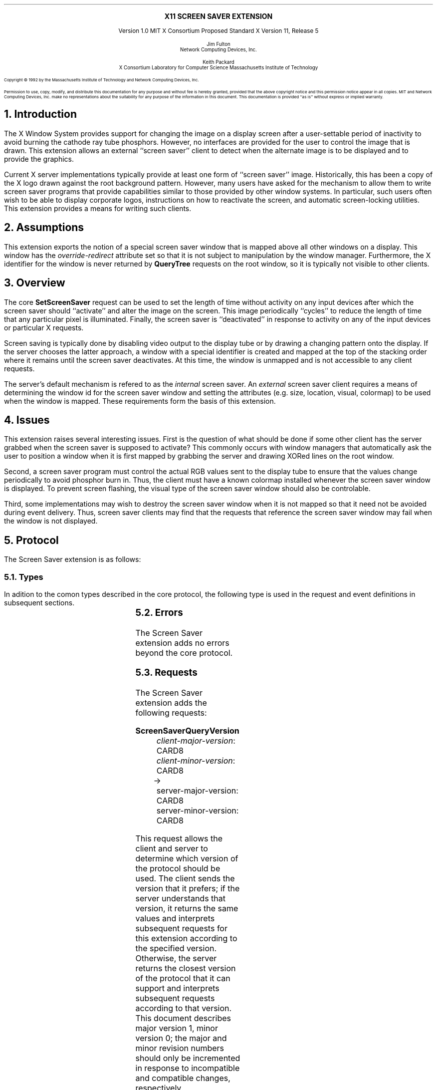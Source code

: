 .\" Use tbl, -ms
.\" $XFree86: xc/doc/specs/saver/saver.ms,v 1.2 2006/01/09 14:56:38 dawes Exp $
.EH ''''
.OH ''''
.EF ''''
.OF ''''
.\" Change the contents of the following of Pp to PP to have it indent
.de Pp
.LP
..
.de PN
\\fB\\^\\$1\^\\fR\\$2
..
.de Pn
\\$1\\fB\\^\\$2\^\\fR\\$3
..
.de Rq
.sp
.LP
.\" .in +.50i
.PN \\$1
.in +.33i
.sp .5v
.\".LP
..
.de Sm
.\".in -.50i
.in -.33i
.Pp
..
.de Ar
.br
\\fI\\$1\\fP\\^: \\$2
..
.de Rp
.in -.2i
.br
.sp .5v
\(->
.br
.sp .5v
.in +.2i
..
.de Rv
.br
\\$1: \\$2
..
.ps 11
.nr PS 11
.nr PD 1v
\&
.sp 8
.ce 1
\s+2\fBX11 SCREEN SAVER EXTENSION\fP\s-2
.sp 3
.ce 3
Version 1.0
MIT X Consortium Proposed Standard
X Version 11, Release 5
.sp 6
.ce 4
\s-1Jim Fulton
.sp 6p
Network Computing Devices, Inc.\s+1
.sp 3
.ce 4
\s-1Keith Packard
.sp 6p
X Consortium
Laboratory for Computer Science
Massachusetts Institute of Technology\s+1
.ps 9
.nr PS 9
.sp 8
.LP
Copyright \(co 1992 by the Massachusetts Institute of Technology and 
Network Computing Devices, Inc.
.LP
Permission to use, copy, modify, and distribute this documentation for any
purpose and without fee is hereby granted, provided that the above copyright
notice and this permission notice appear in all copies.  MIT and
Network Computing Devices, Inc. make no
representations about the suitability for any purpose of the information in
this document.  This documentation is provided ``as is'' without express or
implied warranty.
.ps 11
.nr PS 11
.bp 1
.EH ''\s10X11 Screen Saver Extension\s0''
.OH ''\s10X11 Screen Saver Extension\s0''
.EF ''\s10\fB % \fP\s0''
.OF ''\s10\fB % \fP\s0''
.NH 1
Introduction
.Pp
The X Window System provides support for changing the image on a display screen
after a user-settable period of inactivity to avoid burning the cathode ray
tube phosphors.  However, no interfaces are provided for the user to control
the image that is drawn.  This extension allows an external ``screen saver''
client to detect when the alternate image is to be displayed and to provide the
graphics.
.Pp
Current X server implementations typically provide at least one form of
``screen saver'' image.  Historically, this has been a copy of the X logo
drawn against the root background pattern.  However, many users have asked
for the mechanism to allow them to write screen saver programs that provide
capabilities similar to those provided by other window systems.  In
particular, such users often wish to be able to display corporate logos,
instructions on how to reactivate the screen, and automatic screen-locking
utilities.  This extension provides a means for writing such clients.
.NH 1
Assumptions
.Pp
This extension exports the notion of a special screen saver window that is
mapped above all other windows on a display.  This window has the
\fIoverride-redirect\fP attribute set so that it is not subject to manipulation by
the window manager.  Furthermore, the X identifier for the window is never
returned by \fBQueryTree\fP requests on the root window, so it is typically
not visible to other clients.  
.NH 1
Overview
.Pp
The core
.PN SetScreenSaver
request can be used to set the length of time without
activity on any input devices after which the screen saver should ``activate''
and alter the image on the screen.  This image periodically ``cycles'' to 
reduce
the length of time that any particular pixel is illuminated.  Finally, the
screen saver is ``deactivated'' in response to activity on any of the input 
devices
or particular X requests.
.Pp
Screen saving is typically done by disabling video output to the display tube
or by drawing a changing pattern onto the display.  If the server chooses the
latter approach, a window with a special identifier is created and mapped at
the top of the stacking order where it remains until the screen saver
deactivates.  At this time, the window is unmapped and is not accessible to any
client requests.
.Pp
The server's default mechanism is refered to as the \fIinternal\fP screen 
saver.  An \fIexternal\fP
screen saver client requires a means of determining the window
id for the screen saver window and setting the attributes (e.g. size,
location, visual, colormap) to be used when the window is mapped.  These
requirements form the basis of this extension.
.NH 1
Issues
.Pp
This extension raises several interesting issues.  First is the question of
what should be done if some other client has the server grabbed when the screen
saver is supposed to activate?  This commonly occurs with window managers that
automatically ask the user to position a window when it is first mapped by
grabbing the server and drawing XORed lines on the root window.
.Pp
Second, a screen saver program must control the actual RGB values sent to the
display tube to ensure that the values change periodically to avoid phosphor
burn in.  Thus, the client must have a known colormap installed whenever the
screen saver window is displayed.  To prevent screen flashing, the visual type
of the screen saver window should also be controlable.
.Pp
Third, some implementations may wish to destroy the screen saver window when
it is not mapped so that it need not be avoided during event delivery.  Thus,
screen saver clients may find that the requests that reference the screen 
saver window may fail when the window is not displayed.
.NH 1
Protocol
.Pp
The Screen Saver extension is as follows:
.NH 2
Types
.Pp
In adition to the comon types described in the core protocol, the following
type is used in the request and event definitions in subsequent sections.
.Pp
.TS
lw(2i) lw(3.75i).
_
.sp 6p
.B
Name	Value
.sp 6p
_
.sp 6p
.R
SCREENSAVEREVENT	T{
.Pn { ScreenSaverNotify ,
.PN ScreenSaverCycle }
T}
.TE
.NH 2
Errors
.Pp
The Screen Saver extension adds no errors beyond the core protocol.
.NH 2
Requests
.Pp
The Screen Saver extension adds the following requests:
.Rq ScreenSaverQueryVersion
.Ar client-major-version CARD8
.Ar client-minor-version CARD8
.Rp
.Rv server-major-version CARD8
.Rv server-minor-version CARD8
.Sm
This request allows the client and server to determine which version of
the protocol should be used.  The client sends the version that it
prefers; if the server understands that
version, it returns the same values and interprets subsequent requests
for this extension according to the specified version.  Otherwise,
the server returns the closest version of the protocol that it can
support and interprets subsequent requests according to that version.
This document describes major version 1, minor version 0; the major
and minor revision numbers should only be incremented in response to
incompatible and compatible changes, respectively.
.Rq ScreenSaverQueryInfo
.Ar drawable DRAWABLE
.Rp
.Rv saver-window WINDOW
.Rv state 
.Pn { Disabled ,
.PN Off ,
.PN On }
.Rv kind
.Pn { Blanked ,
.PN Internal ,
.PN External }
.Rv til-or-since CARD32
.Rv idle CARD32
.Rv event-mask SETofSCREENSAVEREVENT
.LP
.Rv Errors
.PN Drawable
.Sm
This request returns information about the state of the screen
saver on the screen associated with \fIdrawable\fP.  The \fIsaver-window\fP 
is the XID that is associated with the screen saver window.  This
window is not guaranteed to exist
except when external screen saver is active.  Although it is a 
child of the root, this window is not returned by
.PN QueryTree
requests on the root.  Whenever this window is mapped, it is always above
any of its siblings in the stacking order.  XXX - TranslateCoords?
.Pp
The \fIstate\fP field specifies whether or not the screen saver is currently
active and how the \fItil-or-since\fP value should be interpretted:
.in +.5i
.TS
lw(1.5i) lw(3.5i).
T{
.PN Off
T}	T{
The screen is not currently being saved; \fItil-or-since\fP
specifies the number of milliseconds until the screen saver is expected to
activate.
T}
.sp
T{
.PN On
T}	T{
The screen is currently being saved; \fItil-or-since\fP specifies
the number of milliseconds since the screen saver activated.
T}
.sp
T{
.PN Disabled
T}	T{
The screen saver is currently disabled; \fItil-or-since\fP is zero.
T}
.TE
.in -.5i
.Pp
The \fIkind\fP field specifies the mechanism that either is currently being
used or would have been were the screen being saved:
.in +.5i
.TS
lw(1.5i) lw(3.5i).
T{
.PN Blanked
T}	T{
The video signal to the display monitor was disabled.
T}
.sp
T{
.PN Internal
T}	T{
A server-dependent, built-in screen saver image was displayed; either no
client had set the screen saver window attributes or a different client 
had the server grabbed when the screen saver activated.
T}
.sp
T{
.PN External
T}	T{
The screen saver window was mapped with attributes set by a
client using the \fBScreenSaverSetAttributes\fP request.
T}
.TE
.in -.5i
.Pp
The \fIidle\fP field specifies the number of milliseconds since the last
input was received from the user on any of the input devices.
.Pp
The \fIevent-mask\fP field specifies which, if any, screen saver
events this client has requested using \fBScreenSaverSelectInput\fP.
.Pp
If \fIdrawable\fP is not a valid drawable identifier, a Drawable
error is returned and the request is ignored.
.Rq ScreenSaverSelectInput
.Ar drawable DRAWABLE
.Ar event-mask SETofSCREENSAVEREVENT
.LP
Errors:
.PN Drawable ,
.PN Match
.Sm
This request specifies which Screen Saver extension events on the screen 
associated with \fIdrawable\fP should be generated for this client.  If
no bits are set in \fIevent-mask\fP, then no events will be generated.
Otherwise, any combination of the following bits may be set:
.in +.5i
.TS
lw(1.5i) lw(3.5i).
T{
.PN ScreenSaverNotify
T}	T{
If this bit is set, \fBScreenSaverNotify\fP events are generated whenever
the screen saver is activated or deactivated.
T}
.sp
T{
.PN ScreenSaverCycle
T}	T{
If this bit is set, \fBScreenSaverNotify\fP events are generated whenever
the screen saver cycle interval passes.
T}
.TE
.in -.5i
.Pp
If \fIdrawable\fP is not a valid drawable identifier, a Drawable
error is returned.  If any undefined bits are set in \fIevent-mask\fP,
a Value error is returned.  If an error is returned,
the request is ignored.
.Rq ScreenSaverSetAttributes
.Ar drawable DRAWABLE
.Ar class 
.Pn { InputOutput , 
.PN InputOnly , 
.PN CopyFromParent }
.Ar depth CARD8
.Ar visual "VISUALID or"
.PN CopyFromParent
.Ar "x, y" INT16
.Ar "width, height, border-width" CARD16
.Ar value-mask BITMASK
.Ar value-list LISTofVALUE
.LP
.Rv Errors
.PN Access ,
.PN Window ,
.PN Pixmap ,
.PN Colormap ,
.PN Cursor ,
.PN Match ,
.PN Value ,
.PN Alloc
.Sm
This request sets the attributes that this client would like to see
used in creating the screen saver window on the screen associated
with \fIdrawable\fP.  If another client currently has the attributes set,
an Access error is generated and the request is ignored.
.Pp
Otherwise, the specified window attributes are checked as if
they were used in a core \fBCreateWindow\fP request whose
parent is the root.  The \fIoverride-redirect\fP field is ignored as
it is implicitly set to True.  If the window attributes result in an
error according to the rules for \fBCreateWindow\fP, the request is
ignored.
.Pp
Otherwise, the attributes are stored and will take effect on the next 
activation that occurs when the server is not grabbed by another client.
Any resources specified for the
\fIbackground-pixmap\fP or \fIcursor\fP attributes may be
freed immediately.  The server is free to copy the \fIbackground-pixmap\fP
or \fIcursor\fP resources or to use them in place; therefore, the effect of
changing the contents of those resources is undefined.  If the 
specified \fIcolormap\fP no longer exists when the screen saver activates,
the parent's colormap is used instead.  If no errors are generated by this
request, any previous
screen saver window attributes set by this client are released.
.Pp
When the screen saver next activates and the server is not grabbed by 
another client, the screen saver window is 
created, if necessary, and set to the specified attributes and events
are generated as usual.  The colormap
associated with the screen saver window is 
installed.  Finally, the screen saver window is mapped.
.Pp
The window remains mapped and at the top of the stacking order
until the screen saver is deactivated in response to activity on
any of the user input devices, a \fBForceScreenSaver\fP request with
a value of Reset, or any request that would cause the window to be
unmapped.
.Pp
If the screen saver activates while the server is grabbed by another
client, the internal saver mechanism is used.  The \fBForceScreenSaver\fP 
request may be used with a value of Active to 
deactivate the internal saver and activate the external saver.
.Pp
If the screen saver client's connection to the server is broken
while the screen saver is activated and the client's close down mode has not
been RetainPermanent or RetainTemporary, the current screen saver
is deactivated and the internal screen saver is immediately activated.
.Pp
When the screen saver deactivates, the screen saver window's colormap
is uninstalled and the window is unmapped (except as described below).
The screen saver XID is disassociated
with the window and the server may, but is not required to,
destroy the window along with any children.
.Pp
When the screen saver is being deactivated and then immediately
reactivated (such as when switching screen savers), the server
may leave the screen saver window mapped (typically to avoid 
generating exposures).
.Rq ScreenSaverUnsetAttributes
.Ar drawble DRAWABLE
.LP
.Rv Errors
.PN Drawable
.Sm
This request notifies the server that this client no longer
wishes to control the screen saver window.  Any screen saver
attributes set by this client and any descendents of the screen
saver window created by this client should be released
immediately if the screen saver is not active, else upon
deactivation.
.Pp
This request is ignored if the client has not previously set the screen saver
window attributes.
.NH 2
Events
.Pp
The Screen Saver extension adds one event:
.Rq ScreenSaverNotify
.Ar root WINDOW
.Ar window WINDOW
.Ar state
.Pn { Off ,
.PN On ,
.PN Cycle }
.Ar kind 
.Pn { Blanked ,
.PN Internal ,
.PN External }
.Ar forced BOOL
.Ar time TIMESTAMP
.Sm
This event is delivered to clients that have requested
ScreenSaverNotify events using the \fBScreenSaverSelectInput\fP request
whenever the screen saver activates or deactivates.
.Pp
The \fIroot\fP field specifies root window of the screen for
which the event was generated.  The \fIwindow\fP field specifies
the value that is returned by \fBScreenSaverQueryInfo\fP as
the identifier for the screen saver window.  This window is not
required to exist if the external screen saver is not active.
.Pp
The \fIstate\fP field specifies the cause of the event:
.in +.5i
.TS
lw(1.5i) lw(3.5i).
T{
.PN Off
T}	T{
The screen saver deactivated; this event is sent if the client has set the
ScreenSaverNotify bit in its event mask.
T}
.sp
T{
.PN On
T}	T{
The screen saver activated.  This event is sent if the client has set the
ScreenSaverNotify bit in its event mask.
T}
.sp
T{
.PN Cycle
T}	T{
The cycle interval passed and the client is expected to change the image on
the screen.  This event is sent if the client has set the
ScreenSaverCycle bit in its event mask.
T}
.TE
.in -.5i
.LP
If \fIstate\fP is set to 
.PN On 
or
.PN Off
then \fIforced\fP indicates whether or not activation or
deactivation was caused by a core
.PN ForceScreenSaver
request; otherwise, \fIforced\fP is set to False.
.Pp
The \fIkind\fP field specifies mechanism that was used to save the screen
when the screen saver was activated, as described in 
\fBScreenSaverQueryInfo\fP.
.Pp
The \fItime\fP field indicates the server time when the 
event was generated.
.NH 1
Encoding
.Pp
Please refer to the X11 Protocol Encoding document as this document uses
conventions established there.
.Pp
The name of this extension is ``SCREEN-SAVER''.
.LP
.NH 2
Common Types
.LP
.TA .75i 1.75i
.ta .75i 1.75i
.nf
.R
SETofSCREENSAVEREVENT
	#x00000001	ScreenSaverNotifyMask
	#x00000002	ScreenSaverCycleMask
.fi
.NH 2
Requests
.de En
.LP
.PN \\$1
.TA .5i 1.5i 2.5i
.ta .5i 1.5i 2.5i
.in +.33i
.nf
..
.de Ee
.in -.33i
.fi
..
.En ScreenSaverQueryVersion
1	CARD8		screen saver opcode
1	0		minor opcode
2   	2		request length
1	CARD8		client major version
1	CARD8		client minor version
2			unused
.Rp
1	1		Reply
1			unused
2	CARD16		sequence number
4	0		reply length
1	CARD8		server major version
1	CARD8		server minor version
22			unused
.Ee
.En ScreenSaverQueryInfo
1	CARD8		screen saver opcode
1	1		minor opcode
2	2		request length
4	DRAWABLE		drawable associated with screen
.Rp
1	1		Reply
1	CARD8		state
	0	Off
	1	On
	3	Disabled
2	CARD16		sequence number
4	0		reply length
4	WINDOW		saver window
4	CARD32		milliseconds until saver or since saver
4	CARD32		milliseconds since last user device input
4	SETofSCREENSAVEREVENT		event mask
1	CARD8		kind
	0	Blanked
	1	Internal
	2	External
10			unused
.Ee
.En ScreenSaverSelectInput
1	CARD8		screen saver opcode
1	2		minor opcode
2	3		request length
4	DRAWABLE		drawable associated with screen
4	SETofSCREENSAVEREVENT		event mask
.Ee
.En ScreenSaverSetAttributes
1	CARD8		screen saver opcode
1	3		minor opcode
2	6+n		request length
4	DRAWABLE		drawable associated with screen
2	INT16		x
2	INT16		y
2	CARD16		width
2	CARD16		height
2	CARD16		border-width
1			class
	0	CopyFromParent
	1	InputOutput
	2	InputOnly
1	CARD8		depth
4	VISUALID		visual
	0	CopyFromParent
4	BITMASK			value-mask (has n bits set to 1)
	encodings are the same as for core CreateWindow
4n	LISTofVALUE		value-list
	encodings are the same as for core CreateWindow
.Ee
.En ScreenSaverUnsetAttributes
1	CARD8		screen saver opcode
1	4		minor opcode
2	3		request length
4	DRAWABLE		drawable associated with screen
.Ee
.NH 2
Events
.En ScreenSaverNotify
1	CARD8		code assigned by core
1	CARD8		state
	0	Off
	1	On
	2	Cycle
2	CARD16		sequence number
4	TIMESTAMP		time
4	WINDOW		root
4	WINDOW		screen saver window
1	CARD8		kind
	0	Blanked
	1	Internal
	2	External
1	BOOL		forced
14			unused
.Ee
.NH 1
Inter-Client Communications Conventions
.Pp
Screen saver clients should create at least one resource value whose
identifier can be stored in a property named
.PN _SCREEN_SAVER_ID
on the root of each screen it is managing.
This property should have one 32-bit value corresponding to the resource
identifier; the type of the property should indicate the type of the
resource and should be one of the following: 
.PN WINDOW ,
.PN PIXMAP ,
.PN CURSOR ,
.PN FONT , or
.PN COLORMAP .
.NH 1
C language binding
.Pp
The C binding for this extension simply provide access to the protocol; they
add no semantics beyond what is described above.
.Pp
The include file for this extension is
.Pn < X11/extensions/scrnsaver.h >.
.LP
Bool
.br
XScreenSaverQueryExtension (display, event_base, error_base)
.RS
Display *display;
.br
int *event_base; /* RETURN */
.br
int *error_base; /* RETURN */
.RE
.IP
This routine returns
.PN True
if the specified \fIdisplay\fP supports the SCREEN-SAVER extension; 
otherwise it returns
.PN False .
If the extension is supported, the event number for 
.PN ScreenSaverNotify
events is returned in the value pointed to by \fIevent_base\fP.  Since
no additional errors are defined by this extension, the results
of \fIerror_base\fP are not defined.
.LP
Status
.br
XScreenSaverQueryVersion (display, major, minor)
.RS
Display *display;
.br
int *major; /* RETURN */
.br
int *minor; /* RETURN */
.RE
.IP
If the specified \fIdisplay\fP supports the extension,
the version numbers of the protocol
expected by the server are returned in \fImajor\fP and \fIminor\fP and
a non-zero value is returned.  Otherwise, the arguments are not 
set and 0 is returned.
.LP
XScreenSaverInfo *
.br
XScreenSaverAllocInfo ()
.IP
This routine allocates and returns an \fBXScreenSaverInfo\fP structure
for use in calls to \fBXScreenSaverQueryInfo\fP.  All fields in the
structure are initialized to zero.  If insufficient memory is available,
NULL is returned.  The results of this routine can be released
using \fIXFree\fP.
.LP
Status
.br
XScreenSaverQueryInfo (display, drawable, saver_info)
.RS
Display *display;
.br
Drawable drawable;
.br
XScreenSaverInfo *saver_info; /* RETURN */
.RE
.IP
If the specified \fIdisplay\fP supports the extension,
information about the current state of the
screen server is returned in \fIsaver_info\fP and a non-zero value is
returned.  The \fBXScreenSaverInfo\fP structure is defined as follows:
.sp
.in +.5i
.TA 4i
.ta 4i
typedef struct {
    Window window;                /* screen saver window */
    int state;                    /* ScreenSaver{Off,On,Disabled} */
    int kind;                     /* ScreenSaver{Blanked,Internal,External} */
    unsigned long til_or_since;   /* milliseconds */
    unsigned long idle;           /* milliseconds */
    unsigned long event_mask;     /* events */
.br
} XScreenSaverInfo;
.in -.5i
.sp
See the \fBScreenSaverQueryInfo\fP request for a description of the fields.
If the extension is not supported, \fIsaver_info\fP is not changed and 0
is returned.
.LP
void
.br
XScreenSaverSelectInput (display, drawable, event_mask)
.RS
Display *display;
.br
Drawable drawable;
.br
unsigned long event_mask;
.RE
.IP
If the specified \fIdisplay\fP supports the extension,
this routine asks that events related to 
the screen saver be generated for this client.
The format of the events generated is:
.sp
.in +.5i
.TA 4i
.ta 4i
typedef struct {
    int type;               /* of event */
    unsigned long serial;   /* # of last request processed by server */
    Bool send_event;        /* true if this came frome a SendEvent request */
    Display *display;       /* Display the event was read from */
    Window window;          /* screen saver window */
    Window root;            /* root window of event screen */
    int state;              /* ScreenSaver{Off,On,Cycle} */
    int kind;               /* ScreenSaver{Blanked,Internal,External} */
    Bool forced;            /* extents of new region */
    Time time;              /* event timestamp */
.br
} XScreenSaverNotifyEvent;
.in -.5i
.sp
See the
definition of the \fBScreenSaverSelectInput\fP request for descriptions
of the allowed event masks.  
.LP
void
.br
XScreenSaverSetAttributes (display, drawable, x, y, width, height, border_width, depth, class, visual, valuemask, attributes)
.RS
Display *dpy;
.br
Drawable drawable;
.br
int x;
.br
int y;
.br
unsigned int width;
.br
unsigned int height;
.br
unsigned int border_width;
.br
int depth;
.br
unsigned int class;
.br
Visual *visual;
.br
unsigned long valuemask;
.br
XSetWindowAttributes *attributes;
.RE
.IP
If the specified \fIdisplay\fP supports the extension,
this routine sets the attributes to be used
the next time the external screen saver is activated.  See the definition
of the \fBScreenSaverSetAttributes\fP request for a description of each of
the arguments.
.LP
void
.br
XScreenSaverUnsetAttributes (display, drawable)
.RS
Display *display;
.br
Drawable drawable;
.RE
.IP
If the specified \fIdisplay\fP supports the extension,
this routine instructs the server to discard
any previous screen saver window attributes set by this client.
.LP
Status
.br
XScreenSaverRegister (display, screen, xid, type)
.RS
Display *display;
.br
int screen;
.br
XID xid;
.br
Atom type;
.RE
.IP
This routine stores the given \fIXID\fP in the \fB_SCREEN_SAVER_ID\fP 
property (of the given \fItype\fP) on the
root window of the specified \fIscreen\fP.  It returns zero if an error
is encountered and the property is not changed, otherwise it returns 
non-zero.
.LP
Status
.br
XScreenSaverUnregister (display, screen)
.RS
Display *display;
.br
int screen;
.RE
.IP
This routine removes any \fB_SCREEN_SAVER_ID\fP from the 
root window of the specified \fIscreen\fP.  It returns zero if an error
is encountered and the property is changed, otherwise it returns 
non-zero.
.LP
Status
.br
XScreenSaverGetRegistered (display, screen, xid, type)
.RS
Display *display;
.br
int screen;
.br
XID *xid; /* RETURN */
.br
Atom *type; /* RETURN */
.RE
.IP
This routine returns the \fIXID\fP and \fItype\fP stored in
the \fB_SCREEN_SAVER_ID\fP property on the
root window of the specified \fIscreen\fP.  It returns zero if an error
is encountered or if the property does not exist or is not of the correct
format; otherwise it returns non-zero.
